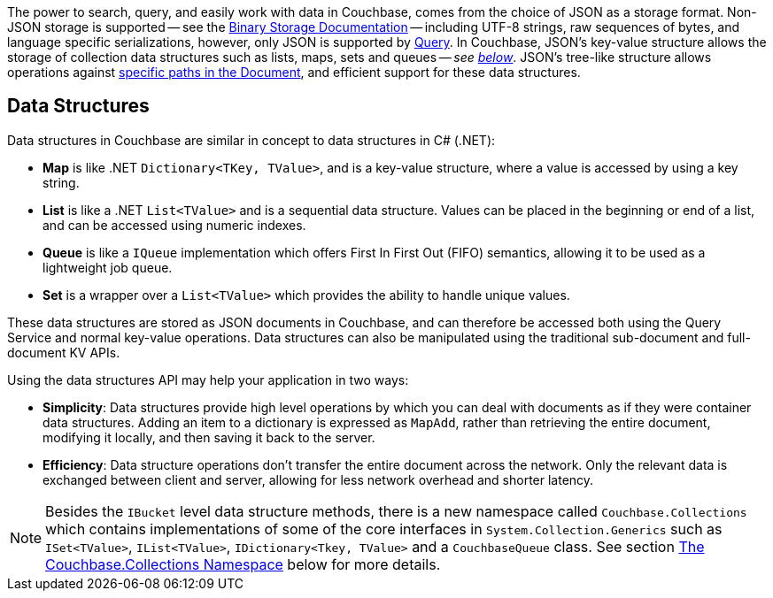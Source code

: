 
// tag::intro[]

The power to search, query, and easily work with data in Couchbase, comes from the choice of JSON as a storage format.
Non-JSON storage is supported -- see the xref:nonjson.adoc[Binary Storage Documentation] -- 
including UTF-8 strings, raw sequences of bytes, and language specific serializations,
however, only JSON is supported by xref:n1ql-query.adoc[Query].
In Couchbase, JSON’s key-value structure allows the storage of collection data structures such as lists, maps, sets and queues
-- __see xref:#data-structures[below]__.
JSON’s tree-like structure allows operations against xref:subdocument-operations.adoc[specific paths in the Document],
and efficient support for these data structures.


// end::intro[]




// tag::structures[]

== Data Structures 



Data structures in Couchbase are similar in concept to data structures in C# (.NET):

* *Map* is like .NET `Dictionary<TKey, TValue>`, and is a key-value structure, where a value is accessed by using a key string.
* *List* is like a .NET `List<TValue>` and is a sequential data structure.
Values can be placed in the beginning or end of a list, and can be accessed using numeric indexes.
* *Queue* is like a `IQueue` implementation which offers First In First Out (FIFO) semantics, allowing it to be used as a lightweight job queue.
* *Set* is a wrapper over a `List<TValue>` which provides the ability to handle unique values.

These data structures are stored as JSON documents in Couchbase, and can therefore be accessed both using the Query Service and normal key-value operations.
Data structures can also be manipulated using the traditional sub-document and full-document KV APIs.

Using the data structures API may help your application in two ways:

* *Simplicity*: Data structures provide high level operations by which you can deal with documents as if they were container data structures.
Adding an item to a dictionary is expressed as `MapAdd`, rather than retrieving the entire document, modifying it locally, and then saving it back to the server.
* *Efficiency*: Data structure operations don't transfer the entire document across the network.
Only the relevant data is exchanged between client and server, allowing for less network overhead and shorter latency.

NOTE: Besides the `IBucket` level data structure methods, there is a new namespace called `Couchbase.Collections` which contains implementations of some of the core interfaces in `System.Collection.Generics` such as `ISet<TValue>`, `IList<TValue>`, `IDictionary<Tkey, TValue>` and a `CouchbaseQueue` class.
See section <<couchbase-collections,The Couchbase.Collections Namespace>> below for more details.

// end::structures[]
